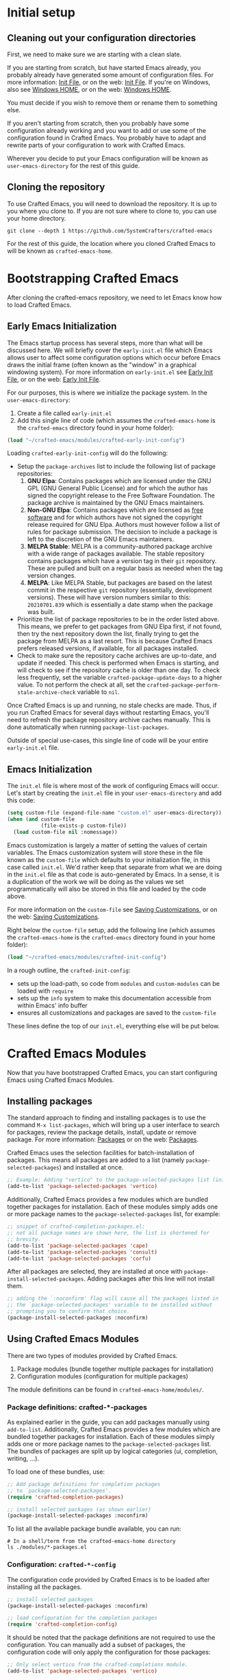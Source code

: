* Initial setup

** Cleaning out your configuration directories

First, we need to make sure we are starting with a clean slate.

If you are starting from scratch, but have started Emacs already, you probably
already have generated some amount of configuration files. For more information:
[[info:emacs#Init File][Init File]], or on the web: [[https://www.gnu.org/software/emacs/manual/html_node/emacs/Init-File.html][Init File]]. If you're on Windows, also see [[info:emacs#Windows HOME][Windows
HOME]], or on the web: [[https://www.gnu.org/software/emacs/manual/html_node/emacs/Windows-HOME.html][Windows HOME]].

You must decide if you wish to remove them or rename them to something else.

If you aren't starting from scratch, then you probably have some configuration
already working and you want to add or use some of the configuration found in
Crafted Emacs. You probably have to adapt and rewrite parts of your
configuration to work with Crafted Emacs.

Wherever you decide to put your Emacs configuration will be known as
~user-emacs-directory~ for the rest of this guide.

** Cloning the repository

To use Crafted Emacs, you will need to download the repository. It is up to you
where you clone to. If you are not sure where to clone to, you can use your home
directory.

#+begin_src shell
  git clone --depth 1 https://github.com/SystemCrafters/crafted-emacs
#+end_src

For the rest of this guide, the location where you cloned Crafted Emacs to will
be known as ~crafted-emacs-home~.

* Bootstrapping Crafted Emacs

After cloning the crafted-emacs repository, we need to let Emacs know how to
load Crafted Emacs.

** Early Emacs Initialization

The Emacs startup process has several steps, more than what will be
discussed here. We will briefly cover the =early-init.el= file which Emacs
allows user to affect some configuration options which occur before Emacs
draws the initial frame (often known as the "window" in a graphical
windowing system). For more information on =early-init.el= see
[[info:emacs#Early Init File][Early Init File]], or on the web: [[https://www.gnu.org/software/emacs/manual/html_node/emacs/Early-Init-File.html][Early Init File]].

For our purposes, this is where we initialize the package system.
In the ~user-emacs-directory~:

1. Create a file called =early-init.el=
2. Add this single line of code (which assumes the ~crafted-emacs-home~ is
   the =crafted-emacs= directory found in your home folder):

#+begin_src emacs-lisp
  (load "~/crafted-emacs/modules/crafted-early-init-config")
#+end_src

Loading ~crafted-early-init-config~ will do the following:

- Setup the ~package-archives~ list to include the following list of
  package repositories:
  1. *GNU Elpa*:
     Contains packages which are licensed under the GNU GPL
     (GNU General Public License) and for which the author has signed
     the copyright release to the Free Software Foundation.
     The package archive is maintained by the GNU Emacs maintainers.
  2. *Non-GNU Elpa*:
     Contains packages which are licensed as [[https://www.gnu.org/philosophy/free-sw.html][free software]] and for which
     authors have not signed the copyright release required for GNU Elpa.
     Authors must however follow a list of rules for package submission.
     The decision to include a package is left to the discretion of the
     GNU Emacs maintainers.
  3. *MELPA Stable*:
     MELPA is a community-authored package archive with a wide range of
     packages available.
     The stable repository contains packages which have a
     version tag in their ~git~ repository.
     These are pulled and built on a regular basis as needed
     when the tag version changes.
  4. *MELPA*:
     Like MELPA Stable, but packages are based on the latest commit
     in the respective ~git~ repository (essentially, development versions).
     These will have version numbers similar to this:
     =20210701.839= which is essentially a date stamp when
     the package was built.
- Prioritize the list of package repositories to be in the order
  listed above. This means, we prefer to get packages from GNU Elpa
  first, if not found, then try the next repository down the list,
  finally trying to get the package from MELPA as a last resort.
  This is because Crafted Emacs prefers released
  versions, if available, for all packages installed.
- Check to make sure the repository cache archives are up-to-date,
  and update if needed.  This check is performed when Emacs is
  starting, and will check to see if the repository cache is older
  than one day. To check less frequently, set the variable
  ~crafted-package-update-days~ to a higher value.  To not perform
  the check at all, set the
  ~crafted-package-perform-stale-archive-check~ variable to =nil=.

Once Crafted Emacs is up and running, no stale checks are made. Thus, if you run
Crafted Emacs for several days without restarting Emacs, you'll need to refresh
the package repository archive caches manually. This is done automatically when
running ~package-list-packages~.

Outside of special use-cases, this single line of code will be
your entire =early-init.el= file.

** Emacs Initialization

The =init.el= file is where most of the work of configuring Emacs will
occur. Let's start by creating the =init.el= file in your
~user-emacs-directory~ and add this code:

#+begin_src emacs-lisp
  (setq custom-file (expand-file-name "custom.el" user-emacs-directory))
  (when (and custom-file
             (file-exists-p custom-file))
    (load custom-file nil :nomessage))
#+end_src

Emacs customization is largely a matter of setting the values of certain
variables. The Emacs customization system will store these in the file known as
the ~custom-file~ which defaults to your initialization file, in this case called
=init.el=. We'd rather keep that separate from what we are doing in the =init.el=
file as that code is auto-generated by Emacs. In a sense, it is a duplication of
the work we will be doing as the values we set programmatically will also be
stored in this file and loaded by the code above.

For more information on the ~custom-file~ see [[info:emacs#Saving Customizations][Saving Customizations]],
or on the web: [[https://www.gnu.org/software/emacs/manual/html_node/emacs/Saving-Customizations.html][Saving Customizations]].

Right below the ~custom-file~ setup, add the following line (which assumes
the ~crafted-emacs-home~ is the =crafted-emacs= directory found in your
home folder):

#+begin_src emacs-lisp
  (load "~/crafted-emacs/modules/crafted-init-config")
#+end_src

In a rough outline, the ~crafted-init-config~:
- sets up the load-path, so code from =modules= and =custom-modules= can
  be loaded with ~require~
- sets up the ~info~ system to make this documentation accessible from
  within Emacs' info buffer
- ensures all customizations and packages are saved to the ~custom-file~

These lines define the top of our =init.el=, everything else will be put
below.

* Crafted Emacs Modules

Now that you have bootstrapped Crafted Emacs,
you can start configuring Emacs using Crafted Emacs Modules.

** Installing packages

The standard approach to finding and installing packages is to use the command
=M-x list-packages=, which will bring up a user interface to search for
packages, review the package details, install, update or remove package. For
more information: [[info:emacs#Packages][Packages]] or on the web: [[https://www.gnu.org/software/emacs/manual/html_node/emacs/Packages.html][Packages]].

Crafted Emacs uses the selection facilities for batch-installation of packages.
This means all packages are added to a list (namely ~package-selected-packages~)
and installed at once.

#+begin_src emacs-lisp
;; Example: Adding "vertico" to the package-selected-packages list (init.el)
(add-to-list 'package-selected-packages 'vertico)
#+end_src

Additionally, Crafted Emacs provides a few modules which are bundled together
packages for installation. Each of these modules simply adds one or more package
names to the ~package-selected-packages~ list, for example:

#+begin_src emacs-lisp
  ;; snippet of crafted-completion-packages.el:
  ;; not all package names are shown here, the list is shortened for
  ;; brevity.
  (add-to-list 'package-selected-packages 'cape)
  (add-to-list 'package-selected-packages 'consult)
  (add-to-list 'package-selected-packages 'corfu)
#+end_src

After all packages are selected, they are installed at once with
~package-install-selected-packages~. Adding packages after this line will not
install them.

#+begin_src emacs-lisp
;; adding the `:noconfirm' flag will cause all the packages listed in
;; the `package-selected-packages' variable to be installed without
;; prompting you to confirm that choice.
(package-install-selected-packages :noconfirm)
#+end_src

** Using Crafted Emacs Modules

There are two types of modules provided by Crafted Emacs.

1. Package modules (bundle together multiple packages for installation)
2. Configuration modules (configuration for multiple packages)

The module definitions can be found in =crafted-emacs-home/modules/=.

*** Package definitions: crafted-*-packages

As explained earlier in the guide, you can add packages manually using
~add-to-list~. Additionally, Crafted Emacs provides a few modules which are
bundled together packages for installation. Each of these modules simply adds
one or more package names to the ~package-selected-packages~ list. The bundles of
packages are split up by logical categories (ui, completion, writing, ...).

To load one of these bundles, use:

#+begin_src emacs-lisp
;; Add package definitions for completion packages
;; to `package-selected-packages'.
(require 'crafted-completion-packages)

;; install selected packages (as shown earlier)
(package-install-selected-packages :noconfirm)
#+end_src

To list all the available package bundle available, you can run:

#+begin_src shell
# In a shell/term from the crafted-emacs-home directory
ls ./modules/*-packages.el
#+end_src

*** Configuration: ~crafted-*-config~

The configuration code provided by Crafted Emacs
is to be loaded after installing all the packages.

#+begin_src emacs-lisp
;; install selected packages
(package-install-selected-packages :noconfirm)

;; load configuration for the completion packages
(require 'crafted-completion-config)
#+end_src

It should be noted that the package definitions are not required to use the
configuration. You can manually add a subset of packages, the configuration code
will only apply the configuration for those packages:

#+begin_src emacs-lisp
;; Only select vertico from the crafted-completions module.
(add-to-list 'package-selected-packages 'vertico)

;; install selected packages
(package-install-selected-packages :noconfirm)

;; Load configuration for the completion packages.
;; This will only apply the vertico section of the configuration module.
(require 'crafted-completion-config)
#+end_src

To list all the available configuration modules, you can run:

#+begin_src shell
# In a shell/term from the crafted-emacs-home directory
ls ./modules/*-config.el
#+end_src

* Example Configuration

The example assumes you have cloned crafted-emacs to your home directory.

Example =early-init.el=:

#+begin_src emacs-lisp
  ;; Set up package archives
  (load "~/crafted-emacs/modules/crafted-early-init-config")
#+end_src

Example =init.el=:

#+begin_src emacs-lisp
  ;; Set up custom.el file
  (setq custom-file (expand-file-name "custom.el" user-emacs-directory))
  (when (and custom-file
             (file-exists-p custom-file))
    (load custom-file nil :nomessage))

  ;; Bootstrap crafted-emacs in init.el
  (load "~/crafted-emacs/modules/crafted-init-config")

  ;; Add package definitions for completion packages
  ;; to `package-selected-packages'.
  (require 'crafted-completion-packages)

  ;; Manually select "ef-themes" package
  (add-to-list 'package-selected-packages 'ef-themes)

  ;; Install selected packages
  (package-install-selected-packages :noconfirm)

  ;; Load configuration for the completion module
  (require 'crafted-completion-config)
#+end_src

See the =examples= folder in the git-repo for more examples.

* To save or not to save customizations

As described previously, by default Crafted Emacs will save both the list
~package-selected-packages~ and all customizations to your customization file
(e.g. =custom.el=).

You can customize that, too. To change that behaviour, add one or both of the
following lines to your config:

#+begin_src emacs-lisp
  (customize-set-variable 'crafted-init-auto-save-customized nil)
  (customize-set-variable 'crafted-init-auto-save-selected-packages nil)
#+end_src

Whether or not to save these settings to =custom.el= is ultimately a matter of
personal preference. You probably won't notice a difference either way.

In the case of the customizations, we call the function
~customize-save-customized~ under the hood, which is originally intended for users
who use the Customization UI to try out a bunch of settings and then decide to
conserve the state of their Emacs session. If you are such a user, you still
have to run ~customize-save-customized~ manually, because the settings above save
the customizations during /startup/ (via the ~after-init-hook~). So it saves the
customizations that are already present in your configuration.

So why did we turn that on, if it's redundant? It has to do with another use of
the customization file:

When you want to leave Crafted Emacs behind, your customization file will
reflect much of your present settings. In particular, it will contain the
settings that you /haven't/ added to your config yourself, but that stem from some
Crafted Emacs module. So to leave Crafted Emacs behind, you don't need to go
through the code of the modules and consider all the ifs and whens we had to
consider for different users. You can see the resulting settings /for you/. It's
all there in you customization file. Combine it with the stuff you added
yourself and you have the basis for your new =init.el=.

True, to achieve that, these customizations don't need to be saved every
session. When you decide to leave Crafted Emacs behind, you can just run
~customize-save-customized~ and ~package--save-selected-packages~ manually and
achieve the same result. But we want to make it as easy as possible for users to
leave Crafted Emacs behind. And as it doesn't have any noticeable effect on
startup time, we just do it automatically every session and even spare you the
need to run those two functions.

Still, if you prefer not to save customizations and/or the list of selected
packages during each startup, you can turn that behaviour off as described
above.

Please note: These variables only affect whether Crafted Emacs will or won't
automatically store anything set by ~customize-set-variable~, but that doesn't
hinder other processes in Emacs to do so.

* Where to go from here

Congratulations, Crafted Emacs is now set up for you to start your
configuration.

Here are some pointers to get you started:
- For more details on Crafted Emacs Modules: [[info:crafted-emacs.info#Modules][Modules]]
- For more information and explanations on customizing Emacs: [[info:crafted-emacs.info#Customization][Customization]]
- Want to use a different package manager? See [[info:crafted-emacs.info#Using alternative package managers][Using alternative package managers]]

-----
# Local Variables:
# fill-column: 80
# eval: (auto-fill-mode 1)
# End:
